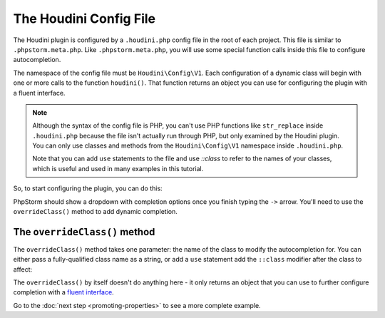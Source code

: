 -----------------------
The Houdini Config File
-----------------------

The Houdini plugin is configured by a ``.houdini.php`` config file
in the root of each project. This file is similar  to ``.phpstorm.meta.php``.
Like ``.phpstorm.meta.php``, you will use some special function calls inside
this file to configure autocompletion.

The namespace of the config file must be ``Houdini\Config\V1``. Each configuration of a dynamic
class will begin with one or more calls to the function ``houdini()``. That
function returns an object you can use for configuring the plugin with a fluent interface.

.. note::
    Although the syntax of the config file is PHP, you can't use PHP functions like ``str_replace``
    inside ``.houdini.php`` because the file isn't actually run through PHP, but only examined
    by the Houdini plugin. You can only use classes and methods from the ``Houdini\Config\V1``
    namespace inside ``.houdini.php``.
    
    Note that you can add ``use`` statements to the file and use `::class` to refer to the names
    of your classes, which is useful and used in many examples in this tutorial.

So, to start configuring the plugin, you can do this:

.. code-block:: php
    :caption: **Inside .houdini.php**

    <?php
    namespace Houdini\Config\V1;

    houdini()->

PhpStorm should show a dropdown with completion options once you finish typing
the ``->`` arrow. You'll need to use the ``overrideClass()`` method to add dynamic
completion.

The ``overrideClass()`` method
~~~~~~~~~~~~~~~~~~~~~~~~~~~~

The ``overrideClass()`` method takes one parameter: the name of the class
to modify the autocompletion for. You can either pass a fully-qualified class
name as a string, or add a ``use`` statement add the ``::class`` modifier after the class
to affect:

.. code-block:: php
    :caption: **Inside .houdini.php**

    <?php
    namespace Houdini\Config\V1;

    use YourDynamicNamespace\YourDynamicClass;

    // works:
    houdini()
        ->overrideClass('\YourDynamicNamespace\YourDynamicClass');

    // also works:
    houdini()
        ->overrideClass(YourDynamicClass::class);

The ``overrideClass()`` by itself doesn't do anything here - it only
returns an object that you can use to further configure completion with
a `fluent interface <https://en.wikipedia.org/wiki/Fluent_interface interface>`_.

Go to the :doc:`next step <promoting-properties>` to see a more complete example.



